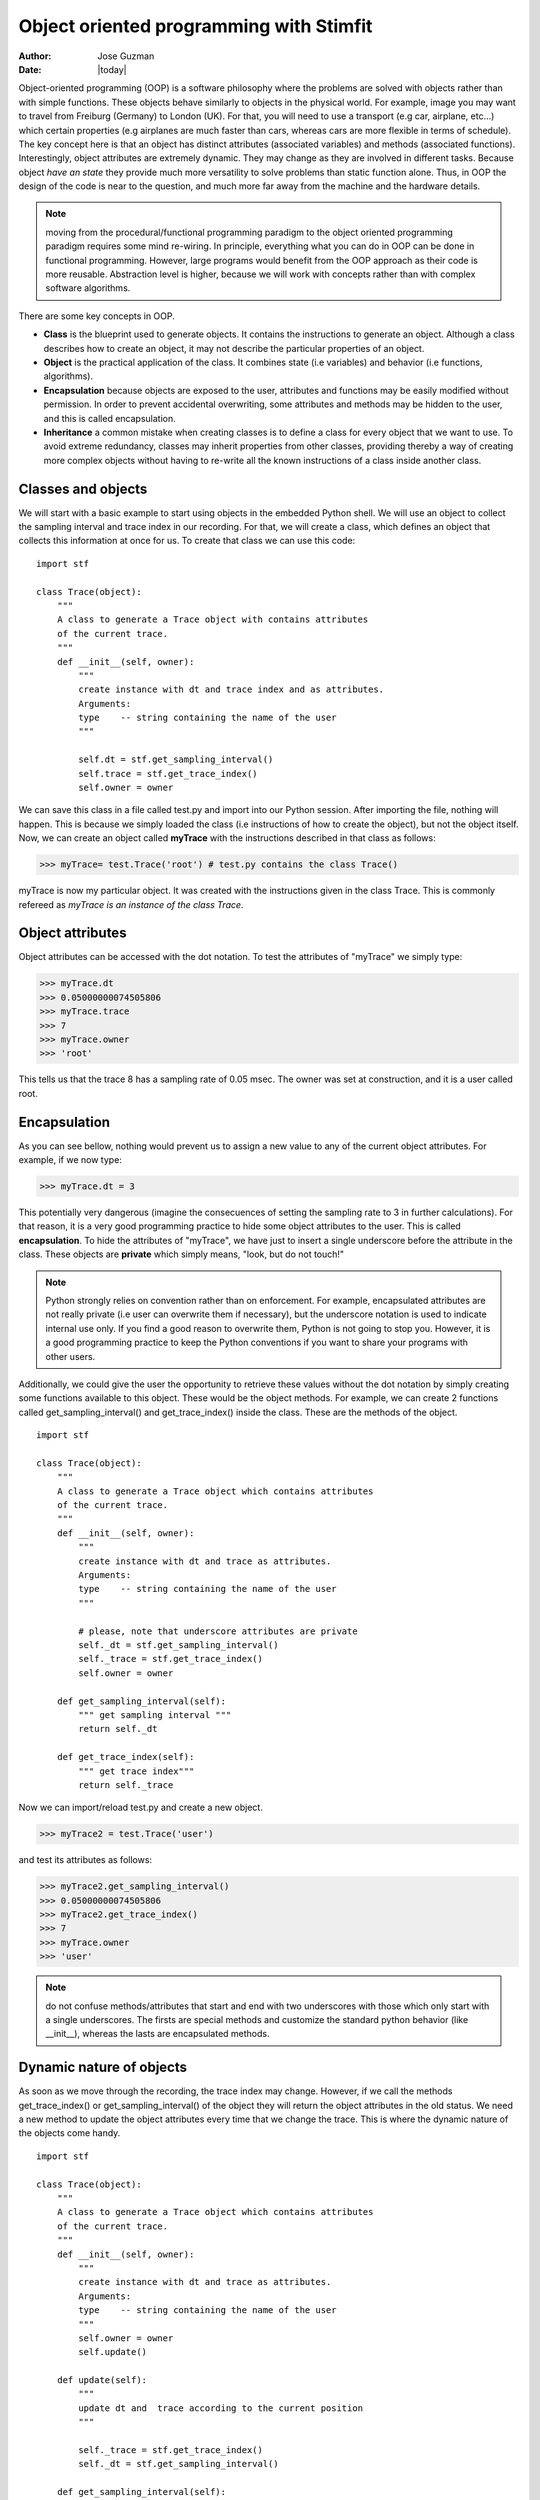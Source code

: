 ****************************************
Object oriented programming with Stimfit
****************************************

:Author: Jose Guzman
:Date:  |today|


Object-oriented programming (OOP) is a software philosophy where the problems are solved with objects rather than with simple functions. These objects  behave similarly to objects in the physical world. For example, image you may want to travel from Freiburg (Germany) to London (UK). For that, you will need to use a transport (e.g car, airplane, etc...) which certain properties (e.g airplanes are much faster than cars, whereas cars are more flexible in terms of schedule). The key concept here is that an object has distinct attributes (associated variables) and methods (associated functions). Interestingly, object attributes are extremely dynamic. They may change as they are involved in different tasks. Because object *have an state* they provide much more versatility to solve problems than static function alone. Thus, in OOP the design of the code is near to the question, and much more far away from the machine and the hardware details.

.. note::

    moving from the procedural/functional programming paradigm to the object oriented programming paradigm requires some mind re-wiring. In principle, everything what you can do in OOP can be done in functional programming. However, large programs would benefit from the OOP approach as their code is more reusable. Abstraction level is higher, because we will work with concepts rather than with complex software algorithms. 


There are some key concepts in OOP.


* **Class** is the blueprint used to generate objects. It contains the instructions to generate an object. Although a class describes how to create an object, it may not describe the particular properties of an object.

* **Object** is the practical application of the class. It combines state (i.e variables) and behavior (i.e functions, algorithms).

* **Encapsulation** because objects are exposed to the user, attributes and functions may be easily modified without permission. In order to prevent accidental overwriting,  some attributes and methods may be hidden to the user, and this is called encapsulation.

* **Inheritance** a common mistake when creating classes is to define a class for every object that we want to use. To avoid extreme redundancy, classes may inherit properties from other classes, providing thereby a way of creating more complex objects without having to re-write all the known instructions of a class inside another class.

====================
Classes and  objects
====================

We will start with a basic example to start using objects in the embedded Python shell. We will use an object to collect the sampling interval and trace index in our recording. For that, we will create a class, which defines an object that collects this information at once for us. To create that class we can use this code: 

::

    import stf

    class Trace(object):
        """ 
        A class to generate a Trace object with contains attributes
        of the current trace. 
        """
        def __init__(self, owner):
            """ 
            create instance with dt and trace index and as attributes.
            Arguments:
            type    -- string containing the name of the user 
            """

            self.dt = stf.get_sampling_interval()
            self.trace = stf.get_trace_index()
            self.owner = owner 


We can save this class in a file called test.py and import into our Python session. After importing the file, nothing will happen. This is because we simply loaded the class (i.e instructions of how to create the object), but not the object itself. Now, we can create an object called **myTrace** with the instructions described in that class as follows:

>>> myTrace= test.Trace('root') # test.py contains the class Trace()

myTrace is now my particular object. It was created with the instructions given in the class Trace. This is commonly refereed as *myTrace is an instance of the class Trace*.

=================
Object attributes
=================

Object attributes can be accessed with the dot notation. To test the attributes of "myTrace" we simply type:

>>> myTrace.dt
>>> 0.05000000074505806
>>> myTrace.trace
>>> 7 
>>> myTrace.owner
>>> 'root'

This tells us that the trace 8 has a sampling rate of 0.05 msec. The owner was set at construction, and it is a user called root. 

=============
Encapsulation
=============

As you can see bellow, nothing would prevent us to assign a new value to any of the current object attributes. For example, if we now type:

>>> myTrace.dt = 3

This potentially very dangerous (imagine the consecuences of setting the sampling rate to 3 in further calculations). For that reason, it is a very good programming practice to hide some object attributes to the user. This is called **encapsulation**. To hide the attributes of "myTrace", we have just to insert a single underscore before the attribute in the class. These objects are **private** which simply means, "look, but do not touch!"

.. note::

    Python strongly relies on convention rather than on enforcement. For example, encapsulated attributes are not really private (i.e user can overwrite them if necessary), but the underscore notation is used to indicate internal use only. If you find a good reason to overwrite them, Python is not going to stop you. However, it is a good programming practice to keep the Python conventions if you want to share your programs with other users.
    
Additionally, we could give the user the opportunity to retrieve these values without the dot notation by simply creating some functions available to this object. These would be the object methods. For example, we can create 2 functions called get_sampling_interval() and get_trace_index() inside the class. These are the methods of the object.

::

    import stf

    class Trace(object):
        """ 
        A class to generate a Trace object which contains attributes
        of the current trace. 
        """
        def __init__(self, owner):
            """ 
            create instance with dt and trace as attributes.
            Arguments:
            type    -- string containing the name of the user 
            """

            # please, note that underscore attributes are private
            self._dt = stf.get_sampling_interval()
            self._trace = stf.get_trace_index()
            self.owner = owner 

        def get_sampling_interval(self):
            """ get sampling interval """
            return self._dt
        
        def get_trace_index(self):
            """ get trace index"""
            return self._trace

Now we can import/reload test.py and create a new object.

>>> myTrace2 = test.Trace('user')

and test its attributes as follows:

>>> myTrace2.get_sampling_interval()
>>> 0.05000000074505806
>>> myTrace2.get_trace_index()
>>> 7 
>>> myTrace.owner
>>> 'user'

.. note::

    do not confuse methods/attributes that start and end with two underscores with those which only start with a single underscores. The firsts are special methods and customize the standard python behavior (like __init__), whereas the lasts are encapsulated methods.

=========================
Dynamic nature of objects
=========================

As soon as we move through the recording, the trace index may change. However, if we call the methods get_trace_index() or get_sampling_interval() of the object they will return the object attributes in the old status. We need a new method to update the object attributes every time that we change the trace. This is where the dynamic nature of the objects come handy.

::

    import stf

    class Trace(object):
        """ 
        A class to generate a Trace object which contains attributes
        of the current trace. 
        """
        def __init__(self, owner):
            """ 
            create instance with dt and trace as attributes.
            Arguments:
            type    -- string containing the name of the user 
            """
            self.owner = owner 
            self.update()

        def update(self):
            """
            update dt and  trace according to the current position 
            """

            self._trace = stf.get_trace_index()
            self._dt = stf.get_sampling_interval()

        def get_sampling_interval(self):
            """ get sampling interval """
            return self._dt
        
        def get_trace_index(self):
            """ get trace index """
            return self._trace

After reloading this class, and creating "myTrace" we can use the update() method. This simply collects the current trace index and sampling interval. If we change the trace or even the window, we have to call update() again to retreive the current index and sampling interval.

>>> myTrace3 = test.myTrace('user')
>>> myTrace3.get_trace_index()
>>> 0
>>> stf.set_trace_index(3)
>>> myTrace3.get_trace_index() # this returns the old state!!!
>>> 0
>>> myTrace3.update() # update attributes
>>> myTrace3.get_trace_index() # this returns the updated state!!!
>>> 3

=================
Class inheritance
=================

Object-oriented languages like Python support class inheritance. This means that we can inherit attributes and methods from a pre-existing class. Thus, we do not need to rewrite again this code. We can simply inherit from another class (called mother class). 
To inherit code from another class, we have to add the name of the mother class in the class headline. For example:

>>> class Channel(Trace):

The class Channel will automatically inherit the code from the class Trace.  We say that the class Channel is a subclass of the superclass Trace. If we want to extend the functionality of our now class, we can add new methods and/or attributes, or even overwrite the existing inherited methods. We can create a new Channel class in the same file like this:

::

    class Channel(Trace):
        """ 
        A class derived from Trace class
        """
        def __init__(self,owner):
            Trace.__init__(self.owner) # let Trace to get owner
            self._channel = stf.get_channel_index() 

        def update(self):
            """ update dt, trace and channel index """
            Trace.update(self) # update dt and trace
            self._channel = stf.get_channel_index()

        def get_channel_index(self):
            """ get channel index """
            return self._channel

From this example we can see that the class Channel not only inherits, but extends its functionality to the current channel. We have not only functions to calculate the sampling rate (get_sampling_rate() and trace get_trace_index() ) but also a new function called get_channel_index(). A new attribute is also added (self._channel). The update() function that we used to update the sampling interval and the trace in the Trace class, is now extended to include the updated channel number. We can now test it:

>>> stf.set_trace(3), stf.set_channel(1)
>>> True, True # remember, True if successful
>>> myChannel = test.Channel('user') # create a instance of Channel
>>> myChannel.get_trace_index() # this methods is inherited from Trace
>>> 3
>>> myChannel.get_sampling_interval() # inherited from Trace
>>> 0.05000000074505806
>>> myChannel.get_channel_index() # this is only for Channel
>>> 1

We can change trace and channel to test the update function

>>> stf.set_trace(5), stf.set_channel(0)
>>> True, True
>>> myChannel.get_trace_index() 
>>> 5  # this value was updated!
>>> myChannel.get_sampling_interval() # inherited from Trace
>>> 0.05000000074505806
>>> myChannel.get_channel_index() # this is only for Channel
>>> 0 # this is the updated value!

Finally, we can check if an object belongs to certain class with the function isinstance(object,class). For example

>>> isinstance(myChannel, test.Channel)
>>> True
>>> isinstance(myChannel, test.Trace)
>>> True # This is because Channel inherits from Trace
>>> isinstance(myTrace, test.Channel)
>>> False

or we can use the __class__ method included in every instance to check the type of the object:

>>> myChannel.__class__
>>> <class 'test.Channel'>   

we can get this class definition as string with:

>>> myChannel.__class__.__name__
>>> 'Channel'

